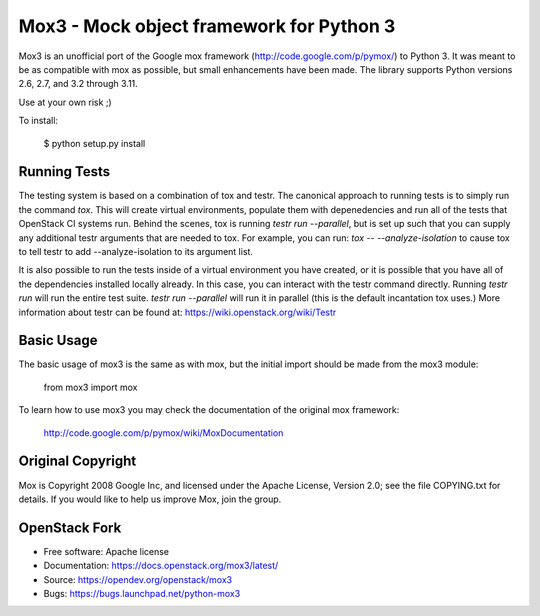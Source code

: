 =========================================
Mox3 - Mock object framework for Python 3
=========================================

.. image:: https://governance.openstack.org/tc/badges/mox3.svg
    :target: https://governance.openstack.org/tc/reference/tags/index.html

Mox3 is an unofficial port of the Google mox framework
(http://code.google.com/p/pymox/) to Python 3. It was meant to be as compatible
with mox as possible, but small enhancements have been made. The library supports
Python versions 2.6, 2.7, and 3.2 through 3.11.

Use at your own risk ;)

To install:

  $ python setup.py install

Running Tests
-------------
The testing system is based on a combination of tox and testr. The canonical
approach to running tests is to simply run the command `tox`. This will
create virtual environments, populate them with depenedencies and run all of
the tests that OpenStack CI systems run. Behind the scenes, tox is running
`testr run --parallel`, but is set up such that you can supply any additional
testr arguments that are needed to tox. For example, you can run:
`tox -- --analyze-isolation` to cause tox to tell testr to add
--analyze-isolation to its argument list.

It is also possible to run the tests inside of a virtual environment
you have created, or it is possible that you have all of the dependencies
installed locally already. In this case, you can interact with the testr
command directly. Running `testr run` will run the entire test suite. `testr
run --parallel` will run it in parallel (this is the default incantation tox
uses.) More information about testr can be found at:
https://wiki.openstack.org/wiki/Testr

Basic Usage
-----------

The basic usage of mox3 is the same as with mox, but the initial import should
be made from the mox3 module:

  from mox3 import mox

To learn how to use mox3 you may check the documentation of the original mox
framework:

  http://code.google.com/p/pymox/wiki/MoxDocumentation

Original Copyright
------------------

Mox is Copyright 2008 Google Inc, and licensed under the Apache
License, Version 2.0; see the file COPYING.txt for details.  If you would
like to help us improve Mox, join the group.

OpenStack Fork
--------------

* Free software: Apache license
* Documentation: https://docs.openstack.org/mox3/latest/
* Source: https://opendev.org/openstack/mox3
* Bugs: https://bugs.launchpad.net/python-mox3
